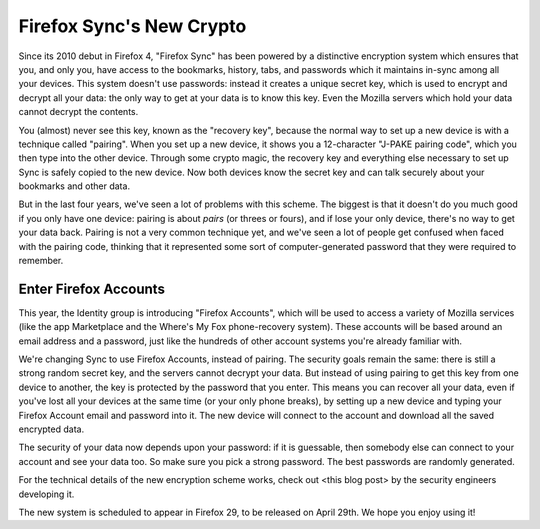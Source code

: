 Firefox Sync's New Crypto
=========================

Since its 2010 debut in Firefox 4, "Firefox Sync" has been powered by a
distinctive encryption system which ensures that you, and only you, have
access to the bookmarks, history, tabs, and passwords which it maintains
in-sync among all your devices. This system doesn't use passwords:
instead it creates a unique secret key, which is used to encrypt and
decrypt all your data: the only way to get at your data is to know this
key. Even the Mozilla servers which hold your data cannot decrypt the
contents.

You (almost) never see this key, known as the "recovery key", because
the normal way to set up a new device is with a technique called
"pairing". When you set up a new device, it shows you a 12-character
"J-PAKE pairing code", which you then type into the other device.
Through some crypto magic, the recovery key and everything else
necessary to set up Sync is safely copied to the new device. Now both
devices know the secret key and can talk securely about your bookmarks
and other data.

But in the last four years, we've seen a lot of problems with this
scheme. The biggest is that it doesn't do you much good if you only have
one device: pairing is about *pairs* (or threes or fours), and if lose
your only device, there's no way to get your data back. Pairing is not a
very common technique yet, and we've seen a lot of people get confused
when faced with the pairing code, thinking that it represented some sort
of computer-generated password that they were required to remember.

Enter Firefox Accounts
----------------------

This year, the Identity group is introducing "Firefox Accounts", which
will be used to access a variety of Mozilla services (like the app
Marketplace and the Where's My Fox phone-recovery system). These
accounts will be based around an email address and a password, just like
the hundreds of other account systems you're already familiar with.

We're changing Sync to use Firefox Accounts, instead of pairing. The
security goals remain the same: there is still a strong random secret
key, and the servers cannot decrypt your data. But instead of using
pairing to get this key from one device to another, the key is protected
by the password that you enter. This means you can recover all your
data, even if you've lost all your devices at the same time (or your
only phone breaks), by setting up a new device and typing your Firefox
Account email and password into it. The new device will connect to the
account and download all the saved encrypted data.

The security of your data now depends upon your password: if it is
guessable, then somebody else can connect to your account and see your
data too. So make sure you pick a strong password. The best passwords
are randomly generated.

For the technical details of the new encryption scheme works, check out
<this blog post> by the security engineers developing it.

The new system is scheduled to appear in Firefox 29, to be released on
April 29th. We hope you enjoy using it!
